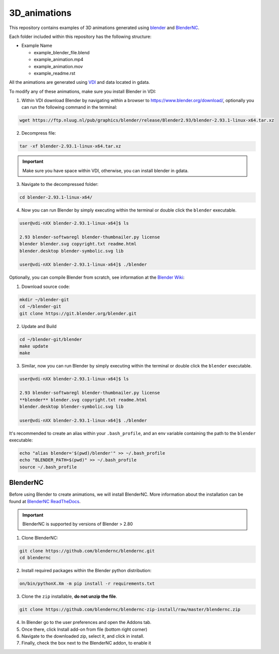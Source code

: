 =============
3D_animations
=============

This repository contains examples of 3D animations generated using `blender <https://www.blender.org>`_ and `BlenderNC <https://github.com/blendernc/blendernc>`_. 

Each folder included within this repository has the following structure:

- Example Name
 
  * example_blender_file.blend
  * example_animation.mp4 
  * example_animation.mov
  * example_readme.rst

All the animations are generated using `VDI <https://nci.org.au>`_ and data located in gdata.

To modify any of these animations, make sure you install Blender in VDI:

1. Within VDI download Blender by navigating within a browser to https://www.blender.org/download/, optionally you can run the following command in the terminal:

.. code-block:: bash

    wget https://ftp.nluug.nl/pub/graphics/blender/release/Blender2.93/blender-2.93.1-linux-x64.tar.xz

2. Decompress file:

.. code-block:: bash

    tar -xf blender-2.93.1-linux-x64.tar.xz

.. important:: Make sure you have space within VDI, otherwise, you can install blender in gdata. 

3. Navigate to the decompressed folder:

.. code-block:: bash

    cd blender-2.93.1-linux-x64/

4. Now you can run Blender by simply executing within the terminal or double click the ``blender`` executable.

.. code-block:: bash

    user@vdi-nXX blender-2.93.1-linux-x64]$ ls

    2.93 blender-softwaregl blender-thumbnailer.py license
    blender blender.svg copyright.txt readme.html
    blender.desktop blender-symbolic.svg lib

    user@vdi-nXX blender-2.93.1-linux-x64]$ ./blender


Optionally, you can compile Blender from scratch, see information at the `Blender Wiki <https://wiki.blender.org/wiki/Building_Blender/Linux/Ubuntu>`_:

1. Download source code:

.. code-block:: bash

    mkdir ~/blender-git
    cd ~/blender-git
    git clone https://git.blender.org/blender.git

2. Update and Build 

.. code-block:: bash

    cd ~/blender-git/blender
    make update
    make

3. Similar, now you can run Blender by simply executing within the terminal or double click the ``blender`` executable.

.. code-block:: bash

    user@vdi-nXX blender-2.93.1-linux-x64]$ ls

    2.93 blender-softwaregl blender-thumbnailer.py license
    **blender** blender.svg copyright.txt readme.html
    blender.desktop blender-symbolic.svg lib

    user@vdi-nXX blender-2.93.1-linux-x64]$ ./blender


It's recommended to create an alias within your ``.bash_profile``, and an env variable containing the path to the ``blender`` executable:

.. code-block:: bash

    echo "alias blender='$(pwd)/blender'" >> ~/.bash_profile
    echo "BLENDER_PATH=$(pwd)" >> ~/.bash_profile
    source ~/.bash_profile

BlenderNC
=========

Before using Blender to create animations, we will install BlenderNC. More information about the installation can be found at `BlenderNC ReadTheDocs <https://blendernc.readthedocs.io/en/latest/install.html>`_.

.. important:: BlenderNC is supported by versions of Blender > 2.80

1. Clone BlenderNC:

.. code-block:: bash

    git clone https://github.com/blendernc/blendernc.git
    cd blendernc


2. Install required packages within the Blender python distribution:

.. code-block:: bash

    on/bin/pythonX.Xm -m pip install -r requirements.txt

3. Clone the ``zip`` installable, **do not unzip the file**. 

.. code-block:: bash

    git clone https://github.com/blendernc/blendernc-zip-install/raw/master/blendernc.zip


4. In Blender go to the user preferences and open the Addons tab.

5. Once there, click Install add-on from file (bottom right corner)

6. Navigate to the downloaded zip, select it, and click in install.

7. Finally, check the box next to the BlenderNC addon, to enable it